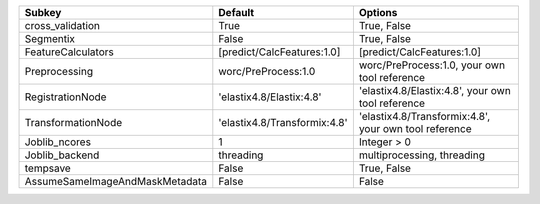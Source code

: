 ============================== ============================ =====================================================
Subkey                         Default                      Options                                              
============================== ============================ =====================================================
cross_validation               True                         True, False                                          
Segmentix                      False                        True, False                                          
FeatureCalculators             [predict/CalcFeatures:1.0]   [predict/CalcFeatures:1.0]                           
Preprocessing                  worc/PreProcess:1.0          worc/PreProcess:1.0, your own tool reference         
RegistrationNode               'elastix4.8/Elastix:4.8'     'elastix4.8/Elastix:4.8', your own tool reference    
TransformationNode             'elastix4.8/Transformix:4.8' 'elastix4.8/Transformix:4.8', your own tool reference
Joblib_ncores                  1                            Integer > 0                                          
Joblib_backend                 threading                    multiprocessing, threading                           
tempsave                       False                        True, False                                          
AssumeSameImageAndMaskMetadata False                        False                                                
============================== ============================ =====================================================